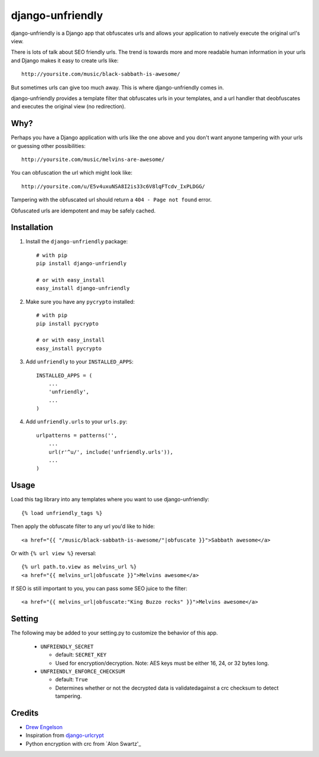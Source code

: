 django-unfriendly
========================

django-unfriendly is a Django app that obfuscates urls and allows your application to natively execute the original url's view.

There is lots of talk about SEO friendly urls. The trend is towards more and more readable human information in your urls and Django makes it easy to create urls like::

    http://yoursite.com/music/black-sabbath-is-awesome/

But sometimes urls can give too much away. This is where django-unfriendly comes in.

django-unfriendly provides a template filter that obfuscates urls in your templates, and a url handler that deobfuscates and executes the original view (no redirection).


Why?
****

Perhaps you have a Django application with urls like the one above and you don't want anyone tampering with your urls or guessing other possibilities::

    http://yoursite.com/music/melvins-are-awesome/

You can obfuscation the url which might look like::

    http://yoursite.com/u/E5v4uxuNSA8I2is33c6V8lqFTcdv_IxPLDGG/

Tampering with the obfuscated url should return a ``404 - Page not found`` error.

Obfuscated urls are idempotent and may be safely cached.


Installation
************

1. Install the ``django-unfriendly`` package::

    # with pip
    pip install django-unfriendly

    # or with easy_install
    easy_install django-unfriendly

2. Make sure you have any ``pycrypto`` installed::

    # with pip
    pip install pycrypto

    # or with easy_install
    easy_install pycrypto

3. Add ``unfriendly`` to your ``INSTALLED_APPS``::

    INSTALLED_APPS = (
        ...
        'unfriendly',
        ...
    )

4. Add ``unfriendly.urls`` to your ``urls.py``::

    urlpatterns = patterns('',
        ...
        url(r'^u/', include('unfriendly.urls')),
        ...
    )




Usage
******
Load this tag library into any templates where you want to use django-unfriendly::

    {% load unfriendly_tags %}

Then apply the obfuscate filter to any url you'd like to hide::

    <a href="{{ "/music/black-sabbath-is-awesome/"|obfuscate }}">Sabbath awesome</a>

Or with ``{% url view %}`` reversal::

    {% url path.to.view as melvins_url %}
    <a href="{{ melvins_url|obfuscate }}">Melvins awesome</a>

If SEO is still important to you, you can pass some SEO juice to the filter::

    <a href="{{ melvins_url|obfuscate:"King Buzzo rocks" }}">Melvins awesome</a>


Setting
******

The following may be added to your setting.py to customize the behavior of this app.

 - ``UNFRIENDLY_SECRET``

   - default: ``SECRET_KEY``
   - Used for encryption/decryption. Note: AES keys must be either 16, 24, or 32 bytes long.

 - ``UNFRIENDLY_ENFORCE_CHECKSUM``

   - default: ``True``
   - Determines whether or not the decrypted data is validatedagainst a crc checksum to detect tampering.


Credits
********
* `Drew Engelson`_
* Inspiration from `django-urlcrypt`_
* Python encryption with crc from `Alon Swartz'_

.. _`Drew Engelson`: http://github.com/tomatohater
.. _`django-urlcrypt`: http://github.com/dziegler/django-urlcrypt
.. _`Alon Swartz`: http://www.turnkeylinux.org/blog/python-symmetric-encryption
